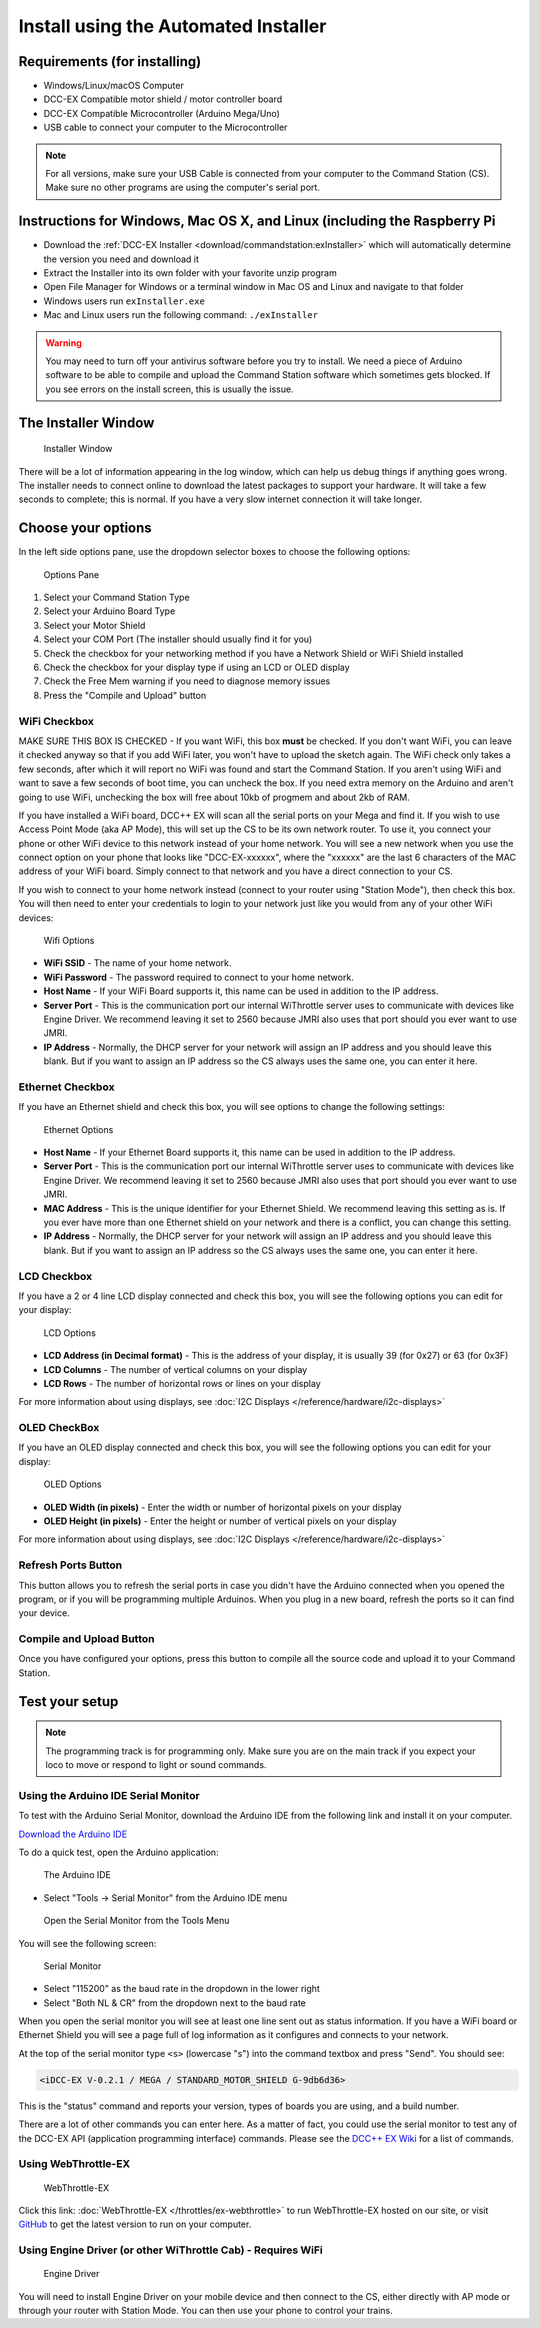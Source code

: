 **************************************
Install using the Automated Installer
**************************************

Requirements (for installing)
==============================

* Windows/Linux/macOS Computer
* DCC-EX Compatible motor shield / motor controller board
* DCC-EX Compatible Microcontroller (Arduino Mega/Uno)
* USB cable to connect your computer to the Microcontroller

.. note:: For all versions, make sure your USB Cable is connected from your computer to the Command Station (CS). Make sure no other programs are using the computer's serial port.

Instructions for Windows, Mac OS X, and Linux (including the Raspberry Pi
============================================================================

* Download the :ref:`DCC-EX Installer <download/commandstation:exInstaller>` which will automatically determine the version you need and download it
* Extract the Installer into its own folder with your favorite unzip program
* Open File Manager for Windows or a terminal window in Mac OS and Linux and navigate to that folder
* Windows users run ``exInstaller.exe``
* Mac and Linux users run the following command: ``./exInstaller``


.. warning::
   You may need to turn off your antivirus software before you try to install. We need a piece of Arduino software to be able to compile and upload the Command Station software which sometimes gets blocked. If you see errors on the install screen, this is usually the issue.

The Installer Window
=====================

.. figure:: ../_static/images/installer/installer.jpg
   :alt: DCC-EX Installer
   :scale: 75%

   Installer Window

There will be a lot of information appearing in the log window, which can help us debug things if anything goes wrong. The installer needs to connect online to download the latest packages to support your hardware. It will take a few seconds to complete; this is normal. If you have a very slow internet connection it will take longer.

Choose your options
====================

In the left side options pane, use the dropdown selector boxes to choose the following options:

.. figure:: ../_static/images/installer/inst_options.jpg
   :alt: Options Pane
   :scale: 75%

   Options Pane

1. Select your Command Station Type
2. Select your Arduino Board Type
3. Select your Motor Shield
4. Select your COM Port (The installer should usually find it for you)
5. Check the checkbox for your networking method if you have a Network Shield or WiFi Shield installed
6. Check the checkbox for your display type if using an LCD or OLED display
7. Check the Free Mem warning if you need to diagnose memory issues
8. Press the "Compile and Upload" button

WiFi Checkbox
--------------

MAKE SURE THIS BOX IS CHECKED - If you want WiFi, this box **must** be checked. If you don't want WiFi, you can leave it checked anyway so that if you add WiFi later, you won't have to upload the sketch again. The WiFi check only takes a few seconds, after which it will report no WiFi was found and start the Command Station. If you aren't using WiFi and want to save a few seconds of boot time, you can uncheck the box. If you need extra memory on the Arduino and aren't going to use WiFi, unchecking the box will free about 10kb of progmem and about 2kb of RAM.

If you have installed a WiFi board, DCC++ EX will scan all the serial ports on your Mega and find it. If you wish to use Access Point Mode (aka AP Mode), this will set up the CS to be its own network router. To use it, you connect your phone or other WiFi device to this network instead of your home network. You will see a new network when you use the connect option on your phone that looks like "DCC-EX-xxxxxx", where the "xxxxxx" are the last 6 characters of the MAC address of your WiFi board. Simply connect to that network and you have a direct connection to your CS.

If you wish to connect to your home network instead (connect to your router using "Station Mode"), then check this box. You will then need to enter your credentials to login to your network just like you would from any of your other WiFi devices:


.. figure:: ../_static/images/installer/wifi.jpg
   :alt: WiFi Options
   :scale: 90%

   Wifi Options

* **WiFi SSID** - The name of your home network.\ 

* **WiFi Password** - The password required to connect to your home network.\ 

* **Host Name** - If your WiFi Board supports it, this name can be used in addition to the IP address.\ 

* **Server Port** - This is the communication port our internal WiThrottle server uses to communicate with devices like Engine Driver. We recommend leaving it set to 2560 because JMRI also uses that port should you ever want to use JMRI.\ 

* **IP Address** - Normally, the DHCP server for your network will assign an IP address and you should leave this blank. But if you want to assign an IP address so the CS always uses the same one, you can enter it here.\ 

Ethernet Checkbox
------------------

If you have an Ethernet shield and check this box, you will see options to change the following settings:

.. figure:: ../_static/images/installer/ethernet.jpg
   :alt: Ethernet Options
   :scale: 90%

   Ethernet Options

* **Host Name** - If your Ethernet Board supports it, this name can be used in addition to the IP address.\ 

* **Server Port** - This is the communication port our internal WiThrottle server uses to communicate with devices like Engine Driver. We recommend leaving it set to 2560 because JMRI also uses that port should you ever want to use JMRI.\ 

* **MAC Address** - This is the unique identifier for your Ethernet Shield. We recommend leaving this setting as is. If you ever have more than one Ethernet shield on your network and there is a conflict, you can change this setting.

* **IP Address** - Normally, the DHCP server for your network will assign an IP address and you should leave this blank. But if you want to assign an IP address so the CS always uses the same one, you can enter it here.\ 

LCD Checkbox
-------------

If you have a 2 or 4 line LCD display connected and check this box, you will see the following options you can edit for your display:

.. figure:: ../_static/images/installer/lcd.jpg
   :alt: LCD Options
   :scale: 90%

   LCD Options

* **LCD Address (in Decimal format)** - This is the address of your display, it is usually 39 (for 0x27) or 63 (for 0x3F)

* **LCD Columns** - The number of vertical columns on your display

* **LCD Rows** - The number of horizontal rows or lines on your display

For more information about using displays, see :doc:`I2C Displays </reference/hardware/i2c-displays>`

OLED CheckBox
---------------

If you have an OLED display connected and check this box, you will see the following options you can edit for your display:

.. figure:: ../_static/images/installer/oled.jpg
   :alt: OLED Options
   :scale: 90%

   OLED Options

* **OLED Width (in pixels)** - Enter the width or number of horizontal pixels on your display

* **OLED Height (in pixels)** - Enter the height or number of vertical pixels on your display

For more information about using displays, see :doc:`I2C Displays </reference/hardware/i2c-displays>`

Refresh Ports Button
----------------------

This button allows you to refresh the serial ports in case you didn't have the Arduino connected when you opened the program, or if you will be programming multiple Arduinos. When you plug in a new board, refresh the ports so it can find your device.

Compile and Upload Button
--------------------------

Once you have configured your options, press this button to compile all the source code and upload it to your Command Station.

Test your setup
=================

.. NOTE:: The programming track is for programming only. Make sure you are on the main track if you expect your loco to move or respond to light or sound commands.

Using the Arduino IDE Serial Monitor
-------------------------------------

To test with the Arduino Serial Monitor, download the Arduino IDE from the following link and install it on your computer.

`Download the Arduino IDE <https://www.arduino.cc/en/Main/software>`_

To do a quick test, open the Arduino application:

.. figure:: ../_static/images/installer/arduino_ide.jpg
   :alt: Arduino IDE
   :scale: 100%

   The Arduino IDE

* Select "Tools -> Serial Monitor" from the Arduino IDE menu


.. figure:: ../_static/images/installer/arduino_ide2.jpg
   :alt: Open the Serial Monitor
   :scale: 100%

   Open the Serial Monitor from the Tools Menu

You will see the following screen:


.. figure:: ../_static/images/installer/serial_monitor.jpg
   :alt: Serial Monitor
   :scale: 100%

   Serial Monitor


* Select "115200" as the baud rate in the dropdown in the lower right
* Select "Both NL & CR" from the dropdown next to the baud rate

When you open the serial monitor you will see at least one line sent out as status information. If you have a WiFi board or Ethernet Shield you will see a page full of log information as it configures and connects to your network.

At the top of the serial monitor type ``<s>`` (lowercase "s") into the command textbox and press "Send". You should see:

.. code-block::

   <iDCC-EX V-0.2.1 / MEGA / STANDARD_MOTOR_SHIELD G-9db6d36>

This is the "status" command and reports your version, types of boards you are using, and a build number.

There are a lot of other commands you can enter here. As a matter of fact, you could use the serial monitor to test any of the DCC-EX API (application programming interface) commands. Please see the `DCC++ EX Wiki <https://github.com/DCC-EX/CommandStation-EX/wiki>`_ for a list of commands.

Using WebThrottle-EX
--------------------

.. figure:: ../_static/images/installer/exwebthrottle.jpg
   :alt: WebThrottle-EX
   :scale: 100%

   WebThrottle-EX

Click this link: :doc:`WebThrottle-EX </throttles/ex-webthrottle>` to run WebThrottle-EX hosted on our site, or visit `GitHub <https://github.com/DCC-EX/WebThrottle-EX>`_ to get the latest version to run on your computer.

Using Engine Driver (or other WiThrottle Cab) - Requires WiFi
--------------------------------------------------------------

.. figure:: ../_static/images/installer/engine_driver.png
   :alt: Engine Driver
   :scale: 100%

   Engine Driver

You will need to install Engine Driver on your mobile device and then connect to the CS, either directly with AP mode or through your router with Station Mode. You can then use your phone to control your trains.
